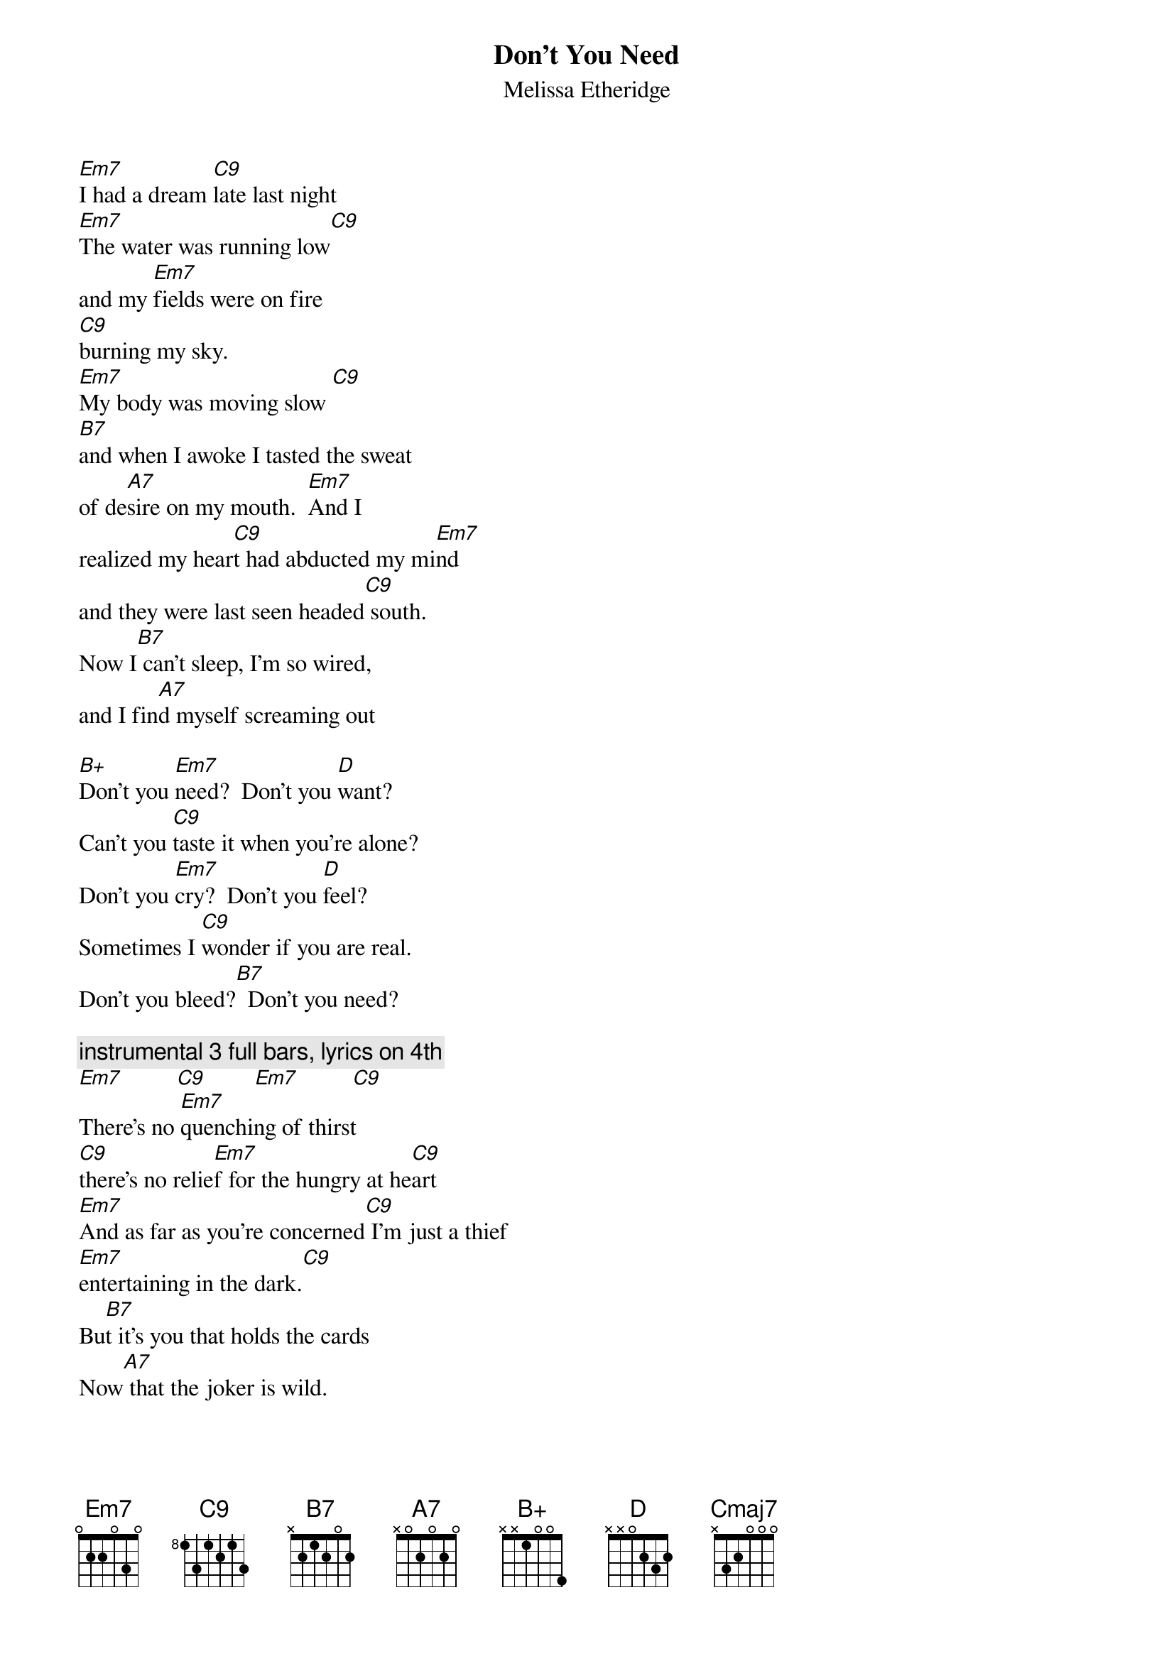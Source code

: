 {t:Don't You Need}
{st:Melissa Etheridge}
{define: C9 1 0 3 0 2 3 X}
{define: C/E 1 0 1 0 2 X X}
{define: D/F# 1 X 3 2 0 0 2}

[Em7]I had a dream [C9]late last night
[Em7]The water was running low[C9]
and my [Em7]fields were on fire
[C9]burning my sky.
[Em7]My body was moving slow [C9]
[B7]and when I awoke I tasted the sweat 
of de[A7]sire on my mouth.  [Em7]And I
realized my hear[C9]t had abducted my mi[Em7]nd
and they were last seen headed[C9] south.
Now I[B7] can't sleep, I'm so wired,
and I fin[A7]d myself screaming out
 
[B+]Don't you [Em7]need?  Don't you [D]want?
Can't you [C9]taste it when you're alone?
Don't you [Em7]cry?  Don't you [D]feel?
Sometimes I [C9]wonder if you are real.
Don't you bleed?[B7]  Don't you need?
 
{c:instrumental 3 full bars, lyrics on 4th}
[Em7]         [C9]        [Em7]         [C9]
There's no [Em7]quenching of thirst
[C9]there's no relie[Em7]f for the hungry at he[C9]art
[Em7]And as far as you're concerned[C9] I'm just a thief
[Em7]entertaining in the dark.[C9]
Bu[B7]t it's you that holds the cards
Now[A7] that the joker is wild.
 
[B+]Don't you [Em7]need?  Don't you[D] want
Can't you [C9]taste it when you're alone?
Don't you [Em7]cry?  Don't you [D]feel?
Sometimes I [C9]wonder if you are real.
Don't you bleed[B7]?  [A7]Don't you need?[C9]

[D]Don't you want to lay it down
[C9]and feel your skin against the ground?
[D]Don't you want to ride the [C9]storm
and then sleep inside the calm?
[D]Don't you want to get that high?
[C/E]Don't you wanna be satis[D/F#]fied?
Well, if you don't get that from [Cmaj7]me--
[B7]Don't you [Em7]need?
 
{c:instrumental 3 full bars}
[Cmaj7]         [Em7]        [Cmaj7]
[Em7]I had a dream [C9]late last night
[Em7]The water was running low[C9]
and my [Em7]fields were on fire,
[C9]burning my sky[Em7].  How was I to k[C9]now
tha[B7]t I burn every night in my dreams
and only [A7]morning can set me free....
 
{c:alternate bars of Em7 and C9 to fade}

